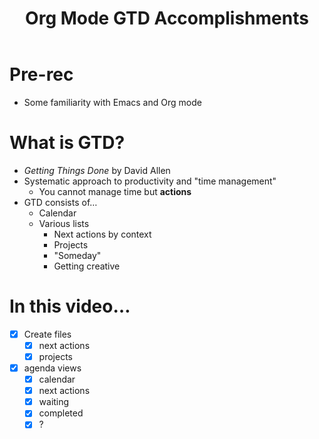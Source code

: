#+title: Org Mode GTD Accomplishments

* Pre-rec

- Some familiarity with Emacs and Org mode

* What is GTD?

- /Getting Things Done/ by David Allen
- Systematic approach to productivity and "time management"
  - You cannot manage time but *actions*
- GTD consists of...
  - Calendar
  - Various lists
    - Next actions by context
    - Projects
    - "Someday"
    - Getting creative

* In this video...

- [X] Create files
  - [X] next actions
  - [X] projects
- [X] agenda views
  - [X] calendar
  - [X] next actions
  - [X] waiting
  - [X] completed
  - [X] ?
